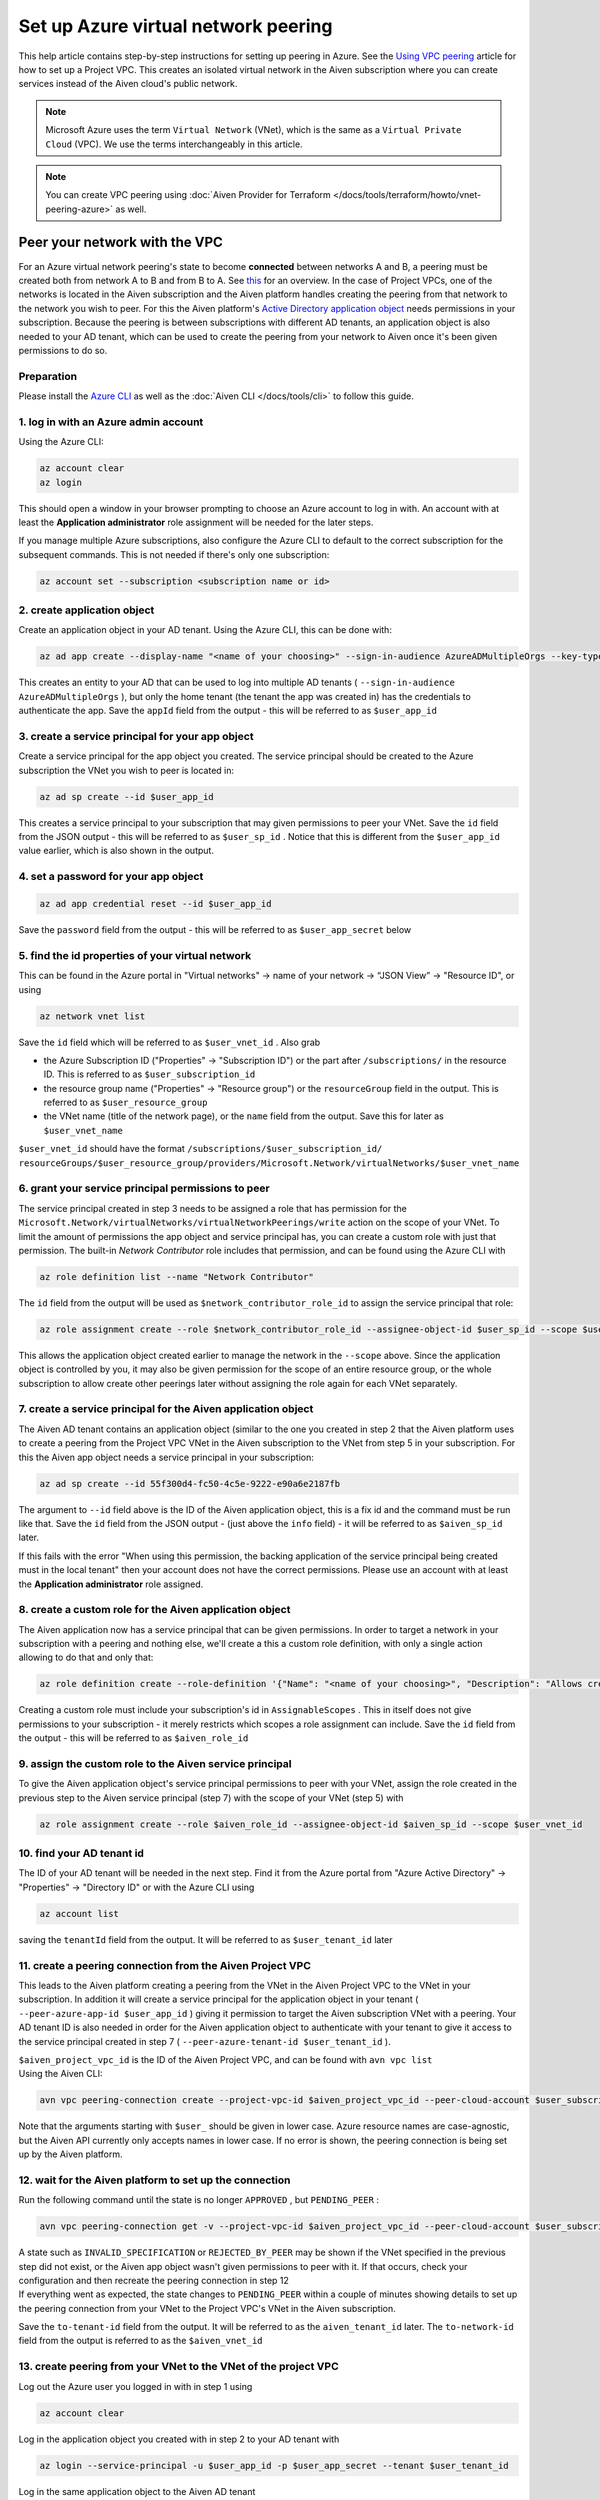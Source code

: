 Set up Azure virtual network peering
====================================

This help article contains step-by-step instructions for setting up
peering in Azure. See the `Using VPC
peering <https://docs.aiven.io/docs/platform/howto/manage-vpc-peering.html>`__
article for how to set up a Project VPC. This creates an isolated
virtual network in the Aiven subscription where you can create services
instead of the Aiven cloud's public network.

.. note:: 
   Microsoft Azure uses the term ``Virtual Network`` (VNet), which is the same as a ``Virtual Private Cloud`` (VPC). We use the terms interchangeably in this article.

.. note::
    You can create VPC peering using :doc:`Aiven Provider for Terraform </docs/tools/terraform/howto/vnet-peering-azure>` as well.


Peer your network with the VPC
------------------------------

For an Azure virtual network peering's state to become **connected**
between networks A and B, a peering must be created both from network A
to B and from B to A. See
`this <https://learn.microsoft.com/en-us/azure/virtual-network/create-peering-different-subscriptions>`__
for an overview. In the case of Project VPCs, one of the networks is
located in the Aiven subscription and the Aiven platform handles
creating the peering from that network to the network you wish to peer.
For this the Aiven platform's `Active Directory application
object <https://learn.microsoft.com/en-us/azure/active-directory/develop/app-objects-and-service-principals>`__
needs permissions in your subscription. Because the peering is between
subscriptions with different AD tenants, an application object is also
needed to your AD tenant, which can be used to create the peering from
your network to Aiven once it's been given permissions to do so.

Preparation
~~~~~~~~~~~

Please install the `Azure CLI <https://learn.microsoft.com/en-us/cli/azure/?view=azure-cli-latest>`__
as well as the :doc:`Aiven CLI </docs/tools/cli>` to follow this guide.

1. log in with an Azure admin account
~~~~~~~~~~~~~~~~~~~~~~~~~~~~~~~~~~~~~

Using the Azure CLI:

.. code::

   az account clear
   az login

| This should open a window in your browser prompting to choose an Azure
  account to log in with. An account with at least the **Application
  administrator** role assignment will be needed for the later steps.

If you manage multiple Azure subscriptions, also configure the Azure CLI
to default to the correct subscription for the subsequent commands. This
is not needed if there's only one subscription:

.. code::

   az account set --subscription <subscription name or id> 


2. create application object
~~~~~~~~~~~~~~~~~~~~~~~~~~~~

Create an application object in your AD tenant. Using the Azure CLI,
this can be done with:

.. code::

   az ad app create --display-name "<name of your choosing>" --sign-in-audience AzureADMultipleOrgs --key-type Password

This creates an entity to your AD that can be used to log into multiple
AD tenants ( ``--sign-in-audience AzureADMultipleOrgs`` ), but only the home
tenant (the tenant the app was created in) has the credentials to
authenticate the app. Save the ``appId`` field from the output - this
will be referred to as ``$user_app_id``

3. create a service principal for your app object
~~~~~~~~~~~~~~~~~~~~~~~~~~~~~~~~~~~~~~~~~~~~~~~~~

Create a service principal for the app object you created. The service
principal should be created to the Azure subscription the VNet you wish
to peer is located in:

.. code::

   az ad sp create --id $user_app_id

This creates a service principal to your subscription that may given
permissions to peer your VNet. Save the ``id`` field from the JSON
output - this will be referred to as ``$user_sp_id`` . Notice that this
is different from the ``$user_app_id`` value earlier, which is also
shown in the output.

4. set a password for your app object
~~~~~~~~~~~~~~~~~~~~~~~~~~~~~~~~~~~~~

.. code::

   az ad app credential reset --id $user_app_id

Save the ``password`` field from the output - this will be referred to
as ``$user_app_secret`` below

5. find the id properties of your virtual network
~~~~~~~~~~~~~~~~~~~~~~~~~~~~~~~~~~~~~~~~~~~~~~~~~

This can be found in the Azure portal in "Virtual networks" -> name of
your network -> “JSON View” -> "Resource ID", or using

.. code::

   az network vnet list

Save the ``id`` field which will be referred to as ``$user_vnet_id`` .
Also grab

-  the Azure Subscription ID ("Properties" -> "Subscription ID") or the
   part after ``/subscriptions/`` in the resource ID. This is referred
   to as ``$user_subscription_id``

-  the resource group name ("Properties" -> "Resource group") or the
   ``resourceGroup`` field in the output. This is referred to as
   ``$user_resource_group``

-  the VNet name (title of the network page), or the ``name`` field from
   the output. Save this for later as ``$user_vnet_name``

``$user_vnet_id`` should have the format
``/subscriptions/$user_subscription_id/
resourceGroups/$user_resource_group/providers/Microsoft.Network/virtualNetworks/$user_vnet_name``

6. grant your service principal permissions to peer
~~~~~~~~~~~~~~~~~~~~~~~~~~~~~~~~~~~~~~~~~~~~~~~~~~~

The service principal created in step 3 needs to be assigned a role that
has permission for the
``Microsoft.Network/virtualNetworks/virtualNetworkPeerings/write``
action on the scope of your VNet. To limit the amount of permissions the
app object and service principal has, you can create a custom role with
just that permission. The built-in *Network Contributor* role includes
that permission, and can be found using the Azure CLI with

.. code::

   az role definition list --name "Network Contributor"

The ``id`` field from the output will be used as
``$network_contributor_role_id`` to assign the service principal that
role:

.. code::

   az role assignment create --role $network_contributor_role_id --assignee-object-id $user_sp_id --scope $user_vnet_id

This allows the application object created earlier to manage the network
in the ``--scope`` above. Since the application object is controlled by
you, it may also be given permission for the scope of an entire resource
group, or the whole subscription to allow create other peerings later
without assigning the role again for each VNet separately.

7. create a service principal for the Aiven application object
~~~~~~~~~~~~~~~~~~~~~~~~~~~~~~~~~~~~~~~~~~~~~~~~~~~~~~~~~~~~~~

The Aiven AD tenant contains an application object (similar to the one
you created in step 2 that the Aiven platform uses to create a peering
from the Project VPC VNet in the Aiven subscription to the VNet from step
5 in your subscription. For this the Aiven app object needs a service
principal in your subscription:

.. code::

   az ad sp create --id 55f300d4-fc50-4c5e-9222-e90a6e2187fb

The argument to ``--id`` field above is the ID of the Aiven application
object, this is a fix id and the command must be run like that. Save the ``id`` field from the JSON output - (just above the ``info`` field) - it will be
referred to as ``$aiven_sp_id`` later.

If this fails with the error "When using this permission, the backing
application of the service principal being created must in the local
tenant" then your account does not have the correct permissions. Please
use an account with at least the **Application administrator** role
assigned.

8. create a custom role for the Aiven application object
~~~~~~~~~~~~~~~~~~~~~~~~~~~~~~~~~~~~~~~~~~~~~~~~~~~~~~~~

The Aiven application now has a service principal that can be given
permissions. In order to target a network in your subscription with a
peering and nothing else, we'll create a this a custom role definition,
with only a single action allowing to do that and only that:

.. code::

   az role definition create --role-definition '{"Name": "<name of your choosing>", "Description": "Allows creating a peering to vnets in scope (but not from)", "Actions": ["Microsoft.Network/virtualNetworks/peer/action"], "AssignableScopes": ["/subscriptions/'$user_subscription_id'"]}'

Creating a custom role must include your subscription's id in
``AssignableScopes`` . This in itself does not give permissions to your
subscription - it merely restricts which scopes a role assignment can
include. Save the ``id`` field from the output - this will be referred
to as ``$aiven_role_id``


9. assign the custom role to the Aiven service principal
~~~~~~~~~~~~~~~~~~~~~~~~~~~~~~~~~~~~~~~~~~~~~~~~~~~~~~~~

To give the Aiven application object's service principal permissions to
peer with your VNet, assign the role created in the previous step to the
Aiven service principal (step 7) with the scope of your VNet (step 5)
with

.. code::

   az role assignment create --role $aiven_role_id --assignee-object-id $aiven_sp_id --scope $user_vnet_id


10. find your AD tenant id
~~~~~~~~~~~~~~~~~~~~~~~~~~

The ID of your AD tenant will be needed in the next step. Find it from
the Azure portal from "Azure Active Directory" -> "Properties" ->
"Directory ID" or with the Azure CLI using

.. code::

   az account list

saving the ``tenantId`` field from the output. It will be referred to as
``$user_tenant_id`` later


11. create a peering connection from the Aiven Project VPC
~~~~~~~~~~~~~~~~~~~~~~~~~~~~~~~~~~~~~~~~~~~~~~~~~~~~~~~~~~

This leads to the Aiven platform creating a peering from the VNet in the
Aiven Project VPC to the VNet in your subscription. In addition it will
create a service principal for the application object in your tenant (
``--peer-azure-app-id $user_app_id`` ) giving it permission to target
the Aiven subscription VNet with a peering. Your AD tenant ID is also
needed in order for the Aiven application object to authenticate with
your tenant to give it access to the service principal created in step 7
( ``--peer-azure-tenant-id $user_tenant_id`` ).

| ``$aiven_project_vpc_id`` is the ID of the Aiven Project VPC, and can
  be found with ``avn vpc list``
| Using the Aiven CLI:

.. code::

   avn vpc peering-connection create --project-vpc-id $aiven_project_vpc_id --peer-cloud-account $user_subscription_id --peer-resource-group $user_resource_group --peer-vpc $user_vnet_name --peer-azure-app-id $user_app_id --peer-azure-tenant-id $user_tenant_id

Note that the arguments starting with ``$user_`` should be given in
lower case. Azure resource names are case-agnostic, but the Aiven API
currently only accepts names in lower case. If no error is shown, the
peering connection is being set up by the Aiven platform.


12. wait for the Aiven platform to set up the connection
~~~~~~~~~~~~~~~~~~~~~~~~~~~~~~~~~~~~~~~~~~~~~~~~~~~~~~~~

Run the following command until the state is no longer ``APPROVED`` ,
but ``PENDING_PEER`` :

.. code::

   avn vpc peering-connection get -v --project-vpc-id $aiven_project_vpc_id --peer-cloud-account $user_subscription_id --peer-resource-group $user_resource_group --peer-vpc $user_vnet_name

| A state such as ``INVALID_SPECIFICATION`` or ``REJECTED_BY_PEER`` may
  be shown if the VNet specified in the previous step did not exist, or
  the Aiven app object wasn't given permissions to peer with it. If that
  occurs, check your configuration and then recreate the peering
  connection in step 12
| If everything went as expected, the state changes to ``PENDING_PEER``
  within a couple of minutes showing details to set up the peering
  connection from your VNet to the Project VPC's VNet in the Aiven
  subscription.

Save the ``to-tenant-id`` field from the output. It will be referred to
as the ``aiven_tenant_id`` later. The ``to-network-id`` field from the
output is referred to as the ``$aiven_vnet_id``

13. create peering from your VNet to the VNet of the project VPC
~~~~~~~~~~~~~~~~~~~~~~~~~~~~~~~~~~~~~~~~~~~~~~~~~~~~~~~~~~~~~~~~~

Log out the Azure user you logged in with in step 1 using

.. code::

   az account clear

Log in the application object you created with in step 2 to your AD
tenant with

.. code::

   az login --service-principal -u $user_app_id -p $user_app_secret --tenant $user_tenant_id

Log in the same application object to the Aiven AD tenant

.. code::

   az login --service-principal -u $user_app_id -p $user_app_secret --tenant $aiven_tenant_id

Now that your application object has a session with both AD tenants,
create a peering from your VNet to the VNet in the Aiven subscription
with

.. code::

   az network vnet peering create --name <peering name of your choosing> --remote-vnet $aiven_vnet_id --vnet-name $user_vnet_name --resource-group $user_resource_group --subscription $user_subscription_id --allow-vnet-access

Note that without ``--allow-vnet-access`` no traffic is allowed to flow
from the peered VNet and Aiven services cannot be reached through the
peering. After the peering has been created the peering should be in
state ``connected``

In case you get the error below, it's possible the role assignment from
step 6 hasn't taken effect yet. If that is the case, try logging in
again and creating the peering again after waiting a bit by repeating
the commands in this step. If the error message persists, please check
the role assignment in step 6 was correct.

.. code::

   The client '<random uuid>' with object id '<another random uuid>' does not have authorization to perform action 'Microsoft.Network/virtualNetworks/virtualNetworkPeerings/write' over scope '$user_vnet_id' If access was recently granted, please refresh your credentials.


14. wait until the Aiven peering connection is active
~~~~~~~~~~~~~~~~~~~~~~~~~~~~~~~~~~~~~~~~~~~~~~~~~~~~~

The Aiven platform polls peering connections in state ``PENDING_PEER``
regularly to see if the peer (your subscription) has created a peering
connection to the Aiven Project VPC's VNet. Once this is detected, the
state changes from ``PENDING_PEER`` to ``ACTIVE`` . After this services
in the Project VPC can be reached through the peering. To check if the
peering connection is ``ACTIVE`` , run the same Aiven CLI
``avn vpc peering-connection get`` command from step 12. In some cases it has taken up to 15 minutes for the state to update:

.. code::

   avn vpc peering-connection get -v --project-vpc-id $aiven_project_vpc_id --peer-cloud-account $user_subscription_id --peer-resource-group $user_resource_group --peer-vpc $user_vnet_name

